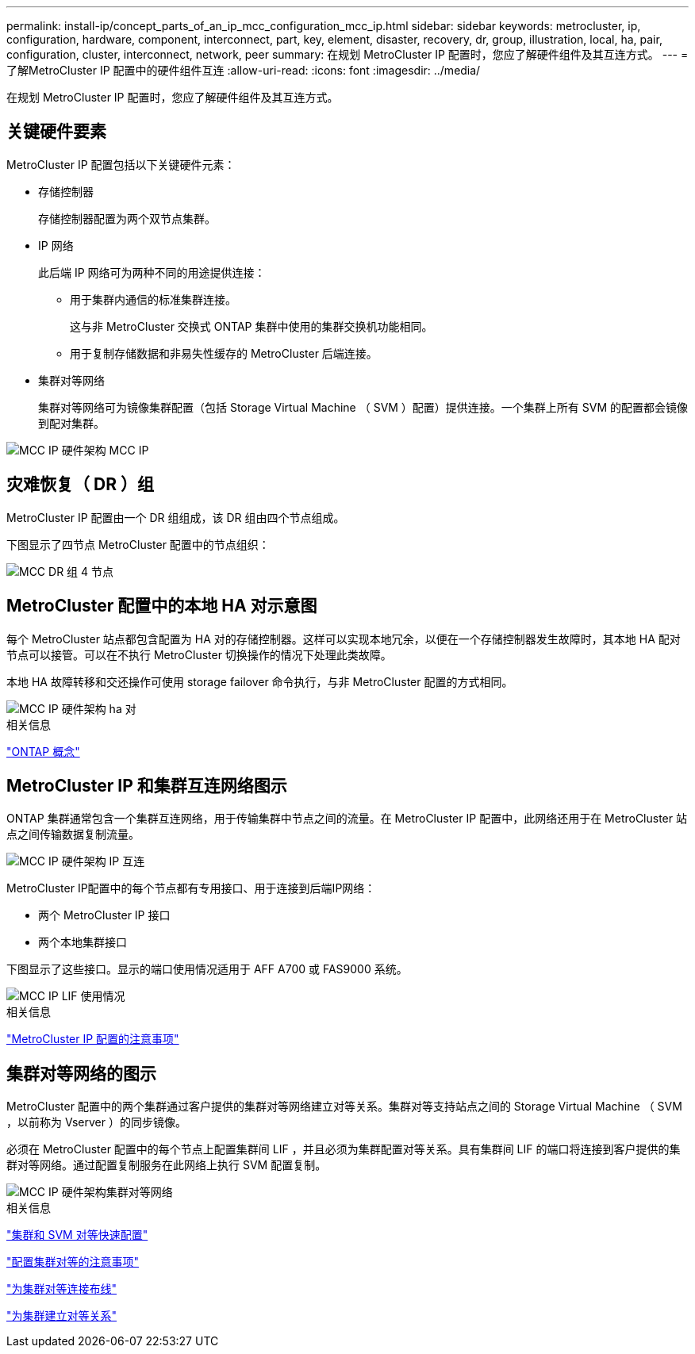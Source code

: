 ---
permalink: install-ip/concept_parts_of_an_ip_mcc_configuration_mcc_ip.html 
sidebar: sidebar 
keywords: metrocluster, ip, configuration, hardware, component, interconnect, part, key, element, disaster, recovery, dr, group, illustration, local, ha, pair, configuration, cluster, interconnect, network, peer 
summary: 在规划 MetroCluster IP 配置时，您应了解硬件组件及其互连方式。 
---
= 了解MetroCluster IP 配置中的硬件组件互连
:allow-uri-read: 
:icons: font
:imagesdir: ../media/


[role="lead"]
在规划 MetroCluster IP 配置时，您应了解硬件组件及其互连方式。



== 关键硬件要素

MetroCluster IP 配置包括以下关键硬件元素：

* 存储控制器
+
存储控制器配置为两个双节点集群。

* IP 网络
+
此后端 IP 网络可为两种不同的用途提供连接：

+
** 用于集群内通信的标准集群连接。
+
这与非 MetroCluster 交换式 ONTAP 集群中使用的集群交换机功能相同。

** 用于复制存储数据和非易失性缓存的 MetroCluster 后端连接。


* 集群对等网络
+
集群对等网络可为镜像集群配置（包括 Storage Virtual Machine （ SVM ）配置）提供连接。一个集群上所有 SVM 的配置都会镜像到配对集群。



image::../media/mcc_ip_hardware_architecture_mcc_ip.gif[MCC IP 硬件架构 MCC IP]



== 灾难恢复（ DR ）组

MetroCluster IP 配置由一个 DR 组组成，该 DR 组由四个节点组成。

下图显示了四节点 MetroCluster 配置中的节点组织：

image::../media/mcc_dr_groups_4_node.gif[MCC DR 组 4 节点]



== MetroCluster 配置中的本地 HA 对示意图

每个 MetroCluster 站点都包含配置为 HA 对的存储控制器。这样可以实现本地冗余，以便在一个存储控制器发生故障时，其本地 HA 配对节点可以接管。可以在不执行 MetroCluster 切换操作的情况下处理此类故障。

本地 HA 故障转移和交还操作可使用 storage failover 命令执行，与非 MetroCluster 配置的方式相同。

image::../media/mcc_ip_hardware_architecture_ha_pairs.gif[MCC IP 硬件架构 ha 对]

.相关信息
https://docs.netapp.com/ontap-9/topic/com.netapp.doc.dot-cm-concepts/home.html["ONTAP 概念"]



== MetroCluster IP 和集群互连网络图示

ONTAP 集群通常包含一个集群互连网络，用于传输集群中节点之间的流量。在 MetroCluster IP 配置中，此网络还用于在 MetroCluster 站点之间传输数据复制流量。

image::../media/mcc_ip_hardware_architecture_ip_interconnect.png[MCC IP 硬件架构 IP 互连]

MetroCluster IP配置中的每个节点都有专用接口、用于连接到后端IP网络：

* 两个 MetroCluster IP 接口
* 两个本地集群接口


下图显示了这些接口。显示的端口使用情况适用于 AFF A700 或 FAS9000 系统。

image::../media/mcc_ip_lif_usage.gif[MCC IP LIF 使用情况]

.相关信息
link:concept_considerations_mcip.html["MetroCluster IP 配置的注意事项"]



== 集群对等网络的图示

MetroCluster 配置中的两个集群通过客户提供的集群对等网络建立对等关系。集群对等支持站点之间的 Storage Virtual Machine （ SVM ，以前称为 Vserver ）的同步镜像。

必须在 MetroCluster 配置中的每个节点上配置集群间 LIF ，并且必须为集群配置对等关系。具有集群间 LIF 的端口将连接到客户提供的集群对等网络。通过配置复制服务在此网络上执行 SVM 配置复制。

image::../media/mcc_ip_hardware_architecture_cluster_peering_network.gif[MCC IP 硬件架构集群对等网络]

.相关信息
http://docs.netapp.com/ontap-9/topic/com.netapp.doc.exp-clus-peer/home.html["集群和 SVM 对等快速配置"]

link:concept_considerations_peering.html["配置集群对等的注意事项"]

link:task_cable_other_connections.html["为集群对等连接布线"]

link:task_sw_config_configure_clusters.html#peering-the-clusters["为集群建立对等关系"]
